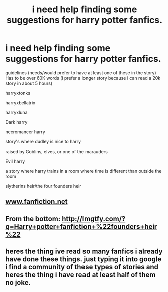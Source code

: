 #+TITLE: i need help finding some suggestions for harry potter fanfics.

* i need help finding some suggestions for harry potter fanfics.
:PROPERTIES:
:Author: DemonLordOfGaming
:Score: 3
:DateUnix: 1482361380.0
:DateShort: 2016-Dec-22
:END:
guidelines (needs/would prefer to have at least one of these in the story) Has to be over 60K words (i prefer a longer story because i can read a 20k story in about 5 hours)

harryxtonks

harryxbellatrix

harryxluna

Dark harry

necromancer harry

story's where dudley is nice to harry

raised by Goblins, elves, or one of the marauders

Evil harry

a story where harry trains in a room where time is different than outside the room

slytherins heir/the four founders heir


** [[http://www.fanfiction.net][www.fanfiction.net]]
:PROPERTIES:
:Author: Lord_Anarchy
:Score: 6
:DateUnix: 1482362773.0
:DateShort: 2016-Dec-22
:END:


** From the bottom: [[http://lmgtfy.com/?q=Harry+potter+fanfiction+%22founders+heir%22]]
:PROPERTIES:
:Author: t1mepiece
:Score: 3
:DateUnix: 1482364526.0
:DateShort: 2016-Dec-22
:END:


** heres the thing ive read so many fanfics i already have done these things. just typing it into google i find a community of these types of stories and heres the thing i have read at least half of them no joke.
:PROPERTIES:
:Author: DemonLordOfGaming
:Score: 1
:DateUnix: 1482377971.0
:DateShort: 2016-Dec-22
:END:
